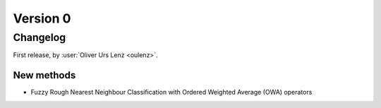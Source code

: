 .. _changes_0:

Version 0
=========

Changelog
---------

First release, by :user:`Oliver Urs Lenz <oulenz>`.

New methods
~~~~~~~~~~~

* Fuzzy Rough Nearest Neighbour Classification with Ordered Weighted Average (OWA) operators

